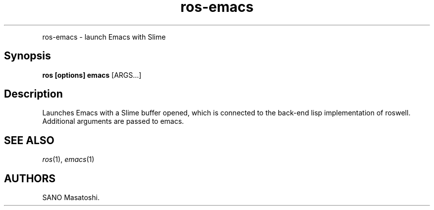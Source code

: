 .TH "ros-emacs" "1" "" "" ""
.nh \" Turn off hyphenation by default.
.PP
ros\-emacs \- launch Emacs with Slime
.SH Synopsis
.PP
\f[B]ros [options] emacs\f[] [ARGS...]
.SH Description
.PP
Launches Emacs with a Slime buffer opened, which is connected to the
back\-end lisp implementation of roswell.
Additional arguments are passed to emacs.
.SH SEE ALSO
.PP
\f[I]ros\f[](1), \f[I]emacs\f[](1)
.SH AUTHORS
SANO Masatoshi.
